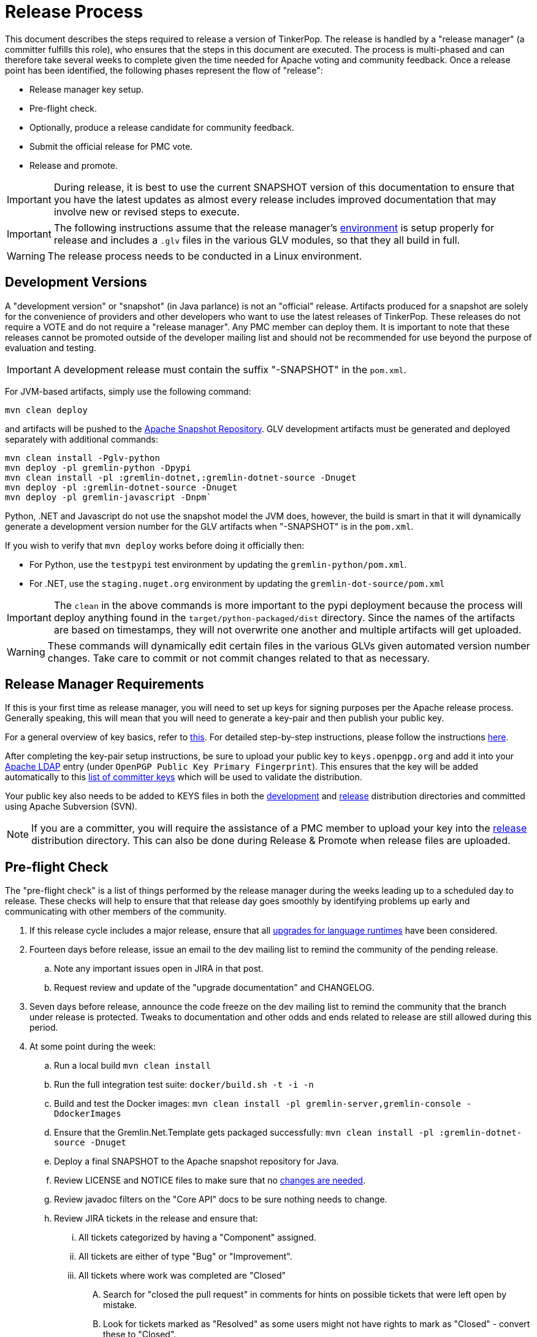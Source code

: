 ////
Licensed to the Apache Software Foundation (ASF) under one or more
contributor license agreements.  See the NOTICE file distributed with
this work for additional information regarding copyright ownership.
The ASF licenses this file to You under the Apache License, Version 2.0
(the "License"); you may not use this file except in compliance with
the License.  You may obtain a copy of the License at

  http://www.apache.org/licenses/LICENSE-2.0

Unless required by applicable law or agreed to in writing, software
distributed under the License is distributed on an "AS IS" BASIS,
WITHOUT WARRANTIES OR CONDITIONS OF ANY KIND, either express or implied.
See the License for the specific language governing permissions and
limitations under the License.
////
= Release Process

This document describes the steps required to release a version of TinkerPop.  The release is handled by a "release
manager" (a committer fulfills this role), who ensures that the steps in this document are executed. The process is
multi-phased and can therefore take several weeks to complete given the time needed for Apache voting and community
feedback.  Once a release point has been identified, the following phases represent the flow of "release":

* Release manager key setup.
* Pre-flight check.
* Optionally, produce a release candidate for community feedback.
* Submit the official release for PMC vote.
* Release and promote.

IMPORTANT: During release, it is best to use the current SNAPSHOT version of this documentation to ensure that you have
the latest updates as almost every release includes improved documentation that may involve new or revised steps to
execute.

IMPORTANT: The following instructions assume that the release manager's <<development-environment,environment>> is setup
properly for release and includes a `.glv` files in the various GLV modules, so that they all build in full.

WARNING: The release process needs to be conducted in a Linux environment.

== Development Versions

A "development version" or "snapshot" (in Java parlance) is not an "official" release. Artifacts produced for a
snapshot are solely for the convenience of providers and other developers who want to use the latest releases of
TinkerPop. These releases do not require a VOTE and do not require a "release manager". Any PMC member can deploy them.
It is important to note that these releases cannot be promoted outside of the developer mailing list and should not be
recommended for use beyond the purpose of evaluation and testing.

IMPORTANT: A development release must contain the suffix "-SNAPSHOT" in the `pom.xml`.

For JVM-based artifacts, simply use the following command:

[source,text]
mvn clean deploy

and artifacts will be pushed to the link:https://repository.apache.org/snapshots/[Apache Snapshot Repository]. GLV
development artifacts must be generated and deployed separately with additional commands:

[source,text]
----
mvn clean install -Pglv-python
mvn deploy -pl gremlin-python -Dpypi
mvn clean install -pl :gremlin-dotnet,:gremlin-dotnet-source -Dnuget
mvn deploy -pl :gremlin-dotnet-source -Dnuget
mvn deploy -pl gremlin-javascript -Dnpm`
----

Python, .NET and Javascript do not use the snapshot model the JVM does, however, the build is smart in that it will
dynamically generate a development version number for the GLV artifacts when "-SNAPSHOT" is in the `pom.xml`.

If you wish to verify that `mvn deploy` works before doing it officially then:

* For Python, use the `testpypi` test environment by updating the `gremlin-python/pom.xml`.
* For .NET, use the `staging.nuget.org` environment by updating the `gremlin-dot-source/pom.xml`

IMPORTANT: The `clean` in the above commands is more important to the pypi deployment because the process will deploy
anything found in the `target/python-packaged/dist` directory. Since the names of the artifacts are based on
timestamps, they will not overwrite one another and multiple artifacts will get uploaded.

WARNING: These commands will dynamically edit certain files in the various GLVs given automated version number changes.
Take care to commit or not commit changes related to that as necessary.

== Release Manager Requirements

If this is your first time as release manager, you will need to set up keys for signing purposes per the Apache
release process. Generally speaking, this will mean that you will need to generate a key-pair and then publish your
public key.

For a general overview of key basics, refer to link:https://www.apache.org/dev/release-signing.html#key-basics[this]. 
For detailed step-by-step instructions, please follow the instructions
link:https://www.apache.org/dev/openpgp.html#generate-key[here].

After completing the key-pair setup instructions, be sure to upload your public key to `keys.openpgp.org` and add it into your
link:https://id.apache.org[Apache LDAP] entry (under `OpenPGP Public Key Primary Fingerprint`). This ensures that the
key will be added automatically to this link:https://people.apache.org/keys/committer/[list of committer keys] which
will be used to validate the distribution.

Your public key also needs to be added to KEYS files in both the
link:https://dist.apache.org/repos/dist/dev/tinkerpop/KEYS[development] and
link:https://dist.apache.org/repos/dist/release/tinkerpop/KEYS[release] distribution directories and committed
using Apache Subversion (SVN).

NOTE: If you are a committer, you will require the assistance of a PMC member to upload
your key into the link:https://dist.apache.org/repos/dist/release/tinkerpop/KEYS[release] distribution directory. This
can also be done during Release & Promote when release files are uploaded.

== Pre-flight Check

The "pre-flight check" is a list of things performed by the release manager during the weeks leading up to a scheduled
day to release.  These checks will help to ensure that that release day goes smoothly by identifying problems up early
and communicating with other members of the community.

. If this release cycle includes a major release, ensure that all <<runtimes,upgrades for language runtimes>> have been considered.
. Fourteen days before release, issue an email to the dev mailing list to remind the community of the pending release.
.. Note any important issues open in JIRA in that post.
.. Request review and update of the "upgrade documentation" and CHANGELOG.
. Seven days before release, announce the code freeze on the dev mailing list to remind the community that the branch
under release is protected. Tweaks to documentation and other odds and ends related to release are still allowed
during this period.
. At some point during the week:
.. Run a local build `mvn clean install`
.. Run the full integration test suite: `docker/build.sh -t -i -n`
.. Build and test the Docker images: `mvn clean install -pl gremlin-server,gremlin-console -DdockerImages`
.. Ensure that the Gremlin.Net.Template gets packaged successfully: `mvn clean install -pl :gremlin-dotnet-source -Dnuget`
.. Deploy a final SNAPSHOT to the Apache snapshot repository for Java.
.. Review LICENSE and NOTICE files to make sure that no <<dependencies,changes are needed>>.
.. Review javadoc filters on the "Core API" docs to be sure nothing needs to change.
.. Review JIRA tickets in the release and ensure that:
... All tickets categorized by having a "Component" assigned.
... All tickets are either of type "Bug" or "Improvement".
... All tickets where work was completed are "Closed"
.... Search for "closed the pull request" in comments for hints on possible tickets that were left open by mistake.
.... Look for tickets marked as "Resolved" as some users might not have rights to mark as "Closed" - convert these to "Closed".
... All tickets not marked "Fixed", "Done", or "Implemented" for their Resolution should not have a Fix Version
assigned (use common sense when reviewing these tickets before removing the Fix Version as it is possible the incorrect
Resolution may have been assigned).
. When all documentation changes are in place, use `bin/publish-docs.sh` to deploy a final `SNAPSHOT` representation
of the docs and thus validate that there are no issues with the documentation generation process. Request review
of the published documentation on the dev mailing list.

== Release Candidate

A release candidate is an unofficial release that is represented by a tagged version in the Git repository.  It is
offered in cases where there is significant change in a particular version and the potential for upgrades and problems
might be high. Release candidates do not require a vote thread. Lazy consensus is acceptable for confirming their
deployment.

. `mvn clean install`
. `docker/build.sh -t -i -n`
. `bin/publish-docs.sh <username>` - note that under a release candidate the documentation is published as SNAPSHOT
. `mvn versions:set -DnewVersion=xx.yy.zz -DgenerateBackupPoms=false` to update the project files to reference a non-SNAPSHOT version
. `mvn clean install -DskipTests` to update GLV versions
.. Review `Gremlin.Net.csproj`, `Gremlin.Net.Template.csproj` and `Gremlin.Net.Template.nuspec` in `gremlin-dotnet`
.. Review `package.json` and `package-lock.json` in `gremlin-javascript` and in `gremlint`
. `pushd gremlin-console/bin; ln -fs ../target/apache-tinkerpop-gremlin-console-xx.yy.zz-standalone/bin/gremlin.sh gremlin.sh; popd`
. `git diff` and review the updated files
. `git commit -a -m "TinkerPop xx.yy.zz release"` and `git push`
. `git tag -a -m "TinkerPop xx.yy.zz release" xx.yy.zz` and `git push --tags`
. `mvn clean install`
. `mvn versions:set -DnewVersion=xx.yy.zz-SNAPSHOT -DgenerateBackupPoms=false` to go back to SNAPSHOT
. `mvn clean install -DskipTests` to update GLV versions
.. Review `Gremlin.Net.csproj`, `Gremlin.Net.Template.csproj` and `Gremlin.Net.Template.nuspec` in `gremlin-dotnet`
.. Review `package.json` and `package-lock.json` in `gremlin-javascript` and in `gremlint`
. `pushd gremlin-console/bin; ln -fs ../target/apache-tinkerpop-gremlin-console-xx.yy.zz-SNAPSHOT-standalone/bin/gremlin.sh gremlin.sh; popd`
. `git commit -a -m "Returned to xx.yy.zz-SNAPSHOT"` and `git push`
. Announce the release candidate to `dev` mailing list and await feedback
. Repeat as required or proceed to the next phase

Note that release candidates need not require the release of all artifacts. For example, if the risk is with one
particular GLV, then a release candidate can be prepared of just that particular artifact. In those cases, a tag on
the commit that represents the release candidate is sufficient and does not necessarily require that the versions
be bumped to reflect the actual "-rc" version. In other words, if preparing a release candidate for .NET, then there
is no need to go through the processing of bumping versions in Java artifacts and all GLVs. Nor is it necessary to
alter the version of .NET to include the release candidate versioning. It can simply be altered locally by the
release manager and deployed.

== PMC Vote

This section describes the process that process that prepares a release for VOTE by the community. If there are multiple
releases (as there usually are) being prepared, it may be best for downstream releases to wait for upstream releases
to complete their process to assure that no last minute commits are required to get the upstream release completed.
It is up to the discretion of the release managers to decide how they wish to proceed with respect to preparing releases
in parallel or in a more serial fashion.

. By this point, the testing performed during the code freeze should have validated the release.  If however there
are additional tests to perform that the release manager feels are relevant, they should be performed now. In other
words, there is no need to rebuild the `SNAPSHOT` yet another time unless there are circumstances that would call its
validity into question.
. Update `CHANGELOG.asciidoc`:
.. Update the release date - the release date is the date of the vote. Double check the header to be sure that it is
formatted properly - specifically, ensure that there is an asciidoc anchor of the format `[[release-x-y-z]]` above the
version/date header. The release date is the intended day of the vote and not necessarily when it happens (usually
falls on a Monday given the code freeze pattern that starts a week prior on a Friday). The release date for all
versions should be the same as the first release of the set even if the release vote does not begin on the same day.
In other words if 3.2.x has a vote date of "October, 1 2018" then 3.3.x should also have that date even if the vote
thread for 3.3.x doesn't start until the day after.
.. Generate the JIRA release notes report for the current version and append them to the `CHANGELOG.asciidoc`.
... Use an "advanced" search to filter out JIRA issues already released on other versions. For example:
`project = TINKERPOP and status = Closed AND fixVersion = 3.2.0 ORDER BY type, Id ASC`.
... Consider use of an "Excel" export to organize and prepare the JIRA tickets to be pasted to `CHANGELOG.asciidoc`.
This formula can help construct each line item for the CHANGELOG if column `A` is the issue number, `B` is the
issue title and `D` is the label field: `="* "&A2&" "&B2&(IF(D2="breaking"," \*(breaking)*",""))`
... Be sure to include a link to other versions in the `CHANGELOG.asciidoc` that were previously released while the
current release was under development as this new release will have those changes included within it. Please see
3.2.1 for an example.
.. Format "breaking" changes to be clearly marked (use JIRA and the "breaking" label to identify those - already accounted for if using the suggested formula above)
. Update "upgrade documentation":
.. Update the release date.
.. Update the link to `CHANGELOG.asciidoc` - this link may already be correct but will not exist until the repository is tagged.
. `mvn versions:set -DnewVersion=xx.yy.zz -DgenerateBackupPoms=false` to update project files to reference the non-SNAPSHOT version
. `mvn clean install -DskipTests` to update GLV versions
.. Review `Gremlin.Net.csproj`, `Gremlin.Net.Template.csproj` and `Gremlin.Net.Template.nuspec` in `gremlin-dotnet`
.. Review `package.json` and `package-lock.json` in `gremlin-javascript` and in `gremlint`
. `pushd gremlin-console/bin; ln -fs ../target/apache-tinkerpop-gremlin-console-xx.yy.zz-standalone/bin/gremlin.sh gremlin.sh; popd`
. `git diff` and review the updated files
. `mvn clean install` - need to build first so that the right version of the console is used with `bin/publish-docs.sh`
.. This step should update the Gremlin.Net project file and Gremlin Javascript package file with the newly bumped version.
. `bin/process-docs.sh` and validate the generated documentation locally. Don't rely on "BUILD SUCCESS" - scroll up
through logs to ensure there were no errors and view the HTML directly. Code blocks that did not execute properly have
a gray background and do not show the results of the commands. In the event of failure, especially with `GraphComputer`
related code examples, they best recourse is to take the time to test the example manually. While `process-docs.sh`
tries to output the errors it can often point out a red herring where running the example manually will immediately
showcase the problem. Unless you immediately know what is wrong, it is almost never a good idea to try to debug the
problem based on the error shown by `process-docs.sh`.
. `bin/publish-docs.sh <username>` - Note that this step requires no additional processing as the previous step handled
document generation and this step now merely needs to upload what was generated. Note that this step will be responsible
for generating javadoc.
. `mvn deploy -Papache-release -DcreateChecksum=true -DskipTests` - deploy signed artifacts with checksums to link:https://repository.apache.org/[Apache Nexus].
. Review generated artifacts (request another committer to review as well) then "close" the repo - if the repo is left open it will be automatically dropped after five days and closing the repo will allow it to stay available for a full ninety days which is more than enough time to complete a vote. Do NOT "release" the repository at this time.
. Upload artifacts to `https://dist.apache.org/repos/dist/dev/tinkerpop` for `[VOTE]` review.
.. Use `svn rm` to delete past versions that were up for review in the same line of code. In other words, if uploading 3.2.3 then remove instances of 3.2.2 or any other past 3.2.x releases.
.. `svn co --depth empty https://dist.apache.org/repos/dist/dev/tinkerpop/ dev` and `mkdir dev/xx.yy.zz`
.. `cp ~/.m2/repository/org/apache/tinkerpop/gremlin-console/xx.yy.zz/gremlin-console-xx.yy.zz-distribution.zip* dev/xx.yy.zz`
.. `cp ~/.m2/repository/org/apache/tinkerpop/gremlin-server/xx.yy.zz/gremlin-server-xx.yy.zz-distribution.zip* dev/xx.yy.zz`
.. `cp ~/.m2/repository/org/apache/tinkerpop/tinkerpop/xx.yy.zz/tinkerpop-xx.yy.zz-source-release.zip* dev/xx.yy.zz`
.. `cd dev/xx.yy.zz`
.. `rm -f *.md5`
.. `for file in *.sha1 ; do artifact=$(basename ${file} .sha1); sha512sum $artifact | awk '{print $1}' > ${artifact}.sha512; rm ${file}; done`
.. pass:[<code>ls * | xargs -n1 -I {} echo "mv apache-tinkerpop-{} {}" | sed -e 's/distribution/bin/' -e 's/source-release/src/' -e 's/tinkerpop-tinkerpop/tinkerpop/' -e s'/^\(.*\) \(.*\) \(.*\)$/\1 \3 \2/' | /bin/bash</code>]
.. `cd ..; svn add xx.yy.zz/; svn ci -m "TinkerPop xx.yy.zz release"`
. Execute `bin/validate-distribution.sh` and any other relevant testing.
. `git commit -a -m "TinkerPop xx.yy.zz release"` and push
. `git tag -a -m "TinkerPop xx.yy.zz release" xx.yy.zz` and `git push origin xx.yy.zz`
. Submit for `[VOTE]` at `dev@tinkerpop.apache.org` (see email template below)
. *Wait for vote acceptance* (72 hours)

== Release & Promote

NOTE: Certain steps can only be performed by a PMC member. If you are a committer, please enlist
the help of a PMC member for those steps.

. Login to link:https://repository.apache.org/[Apache Nexus] and release the previously closed repository.
. Deploy the GLVs
.. This build will likely occur from the tag for the release, so be sure to checkout the tag first before executing this step.
.. `mvn clean install -DskipTests -Dnuget`
.. `mvn deploy -pl gremlin-python -DskipTests -Dpypi`
.. `mvn deploy -pl :gremlin-dotnet-source -DskipTests -Dnuget`
.. `mvn deploy -pl gremlin-javascript -DskipTests -Dnpm`
... Consider direct deploy with `npm publish --otp <otp>` from `gremlin-javascript/src/main/javascript/gremlin-javascript/` - if using this method, ensure the `npm` version aligns with the one expected by the branch.
.. `mvn deploy -pl gremlint -DskipTests -Dnpm`
... Consider direct deploy with `npm publish --otp <otp>` from `gremlint/` - if using this method, ensure the `npm` version aligns with the one expected by the branch.
.. `git tag gremlin-go/vxx.yy.zz`
.. `git push origin gremlin-go/vxx.yy.zz`
.. `GOPROXY=proxy.golang.org go list -m github.com/apache/tinkerpop/gremlin-go/v3@vxx.yy.xx`
. Review the GLV releases
.. link:https://pypi.org/project/gremlinpython/[gremlin-python - PyPi]
.. link:https://www.nuget.org/packages/Gremlin.Net/[Gremlin.Net - nuget]
.. link:https://www.nuget.org/packages/Gremlin.Net.Template/[Gremlin.Net.Template - nuget]
.. link:https://www.npmjs.com/package/gremlin[gremlin - npm]
.. link:https://www.npmjs.com/package/gremlint[gremlint - npm]
.. link:https://pkg.go.dev/github.com/apache/tinkerpop/gremlin-go/v3[gremlin-go - go packages]
. Deploy the Docker images *(PMC member)*
.. `mvn deploy -pl gremlin-console -DskipTests -DdockerImages`
.. `mvn deploy -pl gremlin-server -DskipTests -DdockerImages`
. Review the deployed Docker images at link:https://hub.docker.com/r/tinkerpop/gremlin-console/[Console]
and link:https://hub.docker.com/r/tinkerpop/gremlin-server/[Server]
. `svn co --depth empty https://dist.apache.org/repos/dist/dev/tinkerpop dev; svn up dev/xx.yy.zz` *(PMC member)*
. `svn co --depth empty https://dist.apache.org/repos/dist/release/tinkerpop release; mkdir release/xx.yy.zz` *(PMC member)*
. Copy release files from `dev/xx.yy.zz` to `release/xx.yy.zz`. *(PMC member)*
. `cd release; svn add xx.yy.zz/; svn ci -m "TinkerPop xx.yy.zz release"` *(PMC member)*
. Wait for Apache Sonatype to sync the artifacts to link:https://repo1.maven.org/maven2/org/apache/tinkerpop/tinkerpop/[Maven Central].
. Report the release through link:https://reporter.apache.org/addrelease.html?tinkerpop[reporter.apache.org] (an email reminder should arrive shortly following the svn command above to do the release)
. Update homepage with references in `/site` to latest distribution and to other internal links elsewhere on the page.
.. Typically, this need only be done on the `master` branch as we only publish from there.
.. Update `index.html`.
.. Update `community.html`, specifically the version numbers for our official releases.
.. Update link:https://tinkerpop.apache.org/download.html[Downloads] page, when moving "Current Releases" to "Archived
Releases" recall that the hyperlink must change to point to version in the link:https://archive.apache.org/dist/tinkerpop/[Apache Archives].
.. Update `docs/gremlint/package.json` with the latest version of gremlint.
.. Preview changes locally with `bin/generate-home.sh` then commit changes to git.
. Wait for zip distributions to sync to the Apache mirrors (i.e ensure the download links work from a mirror).
. `bin/publish-home.sh <username>` to publish the updated web site with new releases.
. Execute `bin/update-current-docs.sh <username>` to migrate to the latest documentation set for `/current`.
. This step should only occur after the website is updated and all links are working. If there are releases present in
SVN that represents lines of code that are no longer under development, then remove those releases. In other words,
if `3.2.0` is present and `3.2.1` is released then remove `3.2.0`.  However, if `3.1.3` is present and that line of
code is still under potential development, it may stay.
. Announce release - see <<email-templates,templates>> for suggested form
.. Email `dev@`/`gremlin-users@` mailing lists
.. Tweet from `@apachetinkerpop` *(PMC member)*
.. Message the "Announcement" Discord channel *(PMC member)*

== Post-release Tasks

A number of administration tasks should be taken care of after the release is public. Some of these items can be
performed during the VOTE period at the release manager's discretion, though it may be wise to wait until a successful
VOTE is eminent before reopening development. When there are multiple release managers, it's best to coordinate these
tasks as one individual may simply just handle them all.

NOTE: Certain steps can only be performed by a PMC member. If you are a committer, please enlist
the help of a PMC member for those steps.

. Perform JIRA administration tasks *(PMC member)*:
.. "Release" the current version and set the "release date"
.. If there is to be a follow on release in the current line of code, create that new version specifying the "start date"
. Prepare Git administration tasks. Apply the following steps as needed per release branch:
.. Make the appropriate branching changes as required by the release and bump the version to `SNAPSHOT` with
`mvn versions:set -DnewVersion=xx.yy.zz-SNAPSHOT -DgenerateBackupPoms=false`.
. `mvn clean install -DskipTests` to update GLV versions
.. Review `Gremlin.Net.csproj`, `Gremlin.Net.Template.csproj` and `Gremlin.Net.Template.nuspec` in `gremlin-dotnet`
.. Review `package.json` and `package-lock.json` in `gremlin-javascript` and in `gremlint`
.. `pushd gremlin-console/bin; ln -fs ../target/apache-tinkerpop-gremlin-console-xx.yy.zz-SNAPSHOT-standalone/bin/gremlin.sh gremlin.sh; popd`
.. Update CHANGELOG and upgrade docs to have the appropriate headers for the next version.
.. `mvn clean install -DskipTests` - need to build first so that the right version of the console is used with `bin/publish-docs.sh`
.. `mvn deploy -DskipTests` - deploy the new `SNAPSHOT`
.. `bin/process-docs.sh` and validate the generated `SNAPSHOT` documentation locally and then `bin/publish-docs.sh <username>`
.. Commit and push the `SNAPSHOT` changes to git
. Examine the `future.asciidoc` and update the "Roadmap" as needed.
. Update the version numbers in `pull_request_template.md`.
. Send email to advise that code freeze is lifted.
. Consider the changes made to Gremlin and determine if the community needs to organize a PR to [DefinitelyTyped](https://github.com/DefinitelyTyped/DefinitelyTyped/tree/master/types/gremlin) to keep TypeScript up to date.
. Ensure that the GLV examples compile and run with the latest image and dependencies: `bin/run-examples.sh`.
.. Make changes as necessary to update the examples.
. Update root-level GLV examples to use the new release version:
.. Update version numbers in `glv-examples/gremlin-java/pom.xml` to reference the new release version
.. Update version numbers in `glv-examples/gremlin-javascript/package.json` to reference the new release version  
.. Update version numbers in `glv-examples/gremlin-python/requirements.txt` to reference the new release version
.. Update version numbers in `glv-examples/gremlin-dotnet/*/\*.csproj` to reference the new release version
.. Update version numbers in `glv-examples/gremlin-go/go.mod` to reference the new release version
.. Test that all root-level examples work correctly with the new published versions
. Generate a list of dead branches that will be automatically deleted and post them as a DISCUSS thread for review, then once consensus is reached removed those branches.
. Set up the IO tests for the current `SNAPSHOT` as discussed in the <<io,IO Documentation and Testing Section>>

Apache provides access to download statistics for release link:https://logging1-he-de.apache.org/stats/[here].

[[email-templates]]
== Email Templates

=== Release VOTE

[source,text]
----
Subject: [VOTE] TinkerPop xx.yy.zz Release

Hello,

We are happy to announce that TinkerPop xx.yy.zz is ready for release.

The release artifacts can be found at this location:
	https://dist.apache.org/repos/dist/dev/tinkerpop/xx.yy.zz/

The source distribution is provided by:
	apache-tinkerpop-xx.yy.zz-src.zip

Two binary distributions are provided for user convenience:
	apache-tinkerpop-gremlin-console-xx.yy.zz-bin.zip
	apache-tinkerpop-gremlin-server-xx.yy.zz-bin.zip

The GPG key used to sign the release artifacts is available at:
    https://dist.apache.org/repos/dist/dev/tinkerpop/KEYS

The online docs can be found here:
	https://tinkerpop.apache.org/docs/xx.yy.zz/ (user docs)
	https://tinkerpop.apache.org/docs/xx.yy.zz/upgrade/ (upgrade docs)
	https://tinkerpop.apache.org/javadocs/xx.yy.zz/core/ (core javadoc)
	https://tinkerpop.apache.org/javadocs/xx.yy.zz/full/ (full javadoc)
	https://tinkerpop.apache.org/dotnetdocs/xx.yy.zz/ (.NET API docs)
	https://tinkerpop.apache.org/jsdocs/xx.yy.zz/ (Javascript API docs)

The Git tag can be found here:
	https://github.com/apache/tinkerpop/tree/xx.yy.zz

The release notes are available here:
	https://github.com/apache/tinkerpop/blob/xx.yy.zz/CHANGELOG.asciidoc

The [VOTE] will be open for the next 72 hours --- closing <DayOfTheWeek> (<Month> <Day> <Year>) at <Time> <TimeZone>.

My vote is +1.

Thank you very much,
<TinkerPop Committer Name>
----

=== Release RESULT VOTE

[source,text]
----
Subject: [RESULT][VOTE] TinkerPop xx.yy.zz Release

This vote is now closed with a total of X +1s, no +0s and no -1s. The results are:

BINDING VOTES:

+1  (X -- list of voters)
0   (0)
-1  (0)

NON-BINDING VOTES:

+1 (X -- list of voters)
0  (0)
-1 (0)

Thank you very much,
<TinkerPop Committer Name>
----

=== General Release Announcement

The template below refers to the "name of release line" and the "release line logo". Every release line has a name
and logo. For example, 3.1.x had the name, "A 187 On The Undercover Gremlinz" and the logo shown
link:https://tinkerpop.apache.org/docs/x.y.z/upgrade/#_tinkerpop_3_1_0[here] in the upgrade documentation.

[source,text]
----
Subject: Apache TinkerPop xx.yy.zz Released: [name of release line]

Hello,

Apache TinkerPop xx.yy.zz has just been released. [some text to introduce the release - e.g. whether or not
there is breaking change, an important game-changing feature or two, etc.]

The release artifacts can be found at this location:

https://www.apache.org/dyn/closer.lua/tinkerpop/xx.yy.zz/apache-tinkerpop-gremlin-console-xx.yy.zz-bin.zip
https://www.apache.org/dyn/closer.lua/tinkerpop/xx.yy.zz/apache-tinkerpop-gremlin-server-xx.yy.zz-bin.zip
https://www.apache.org/dyn/closer.lua/tinkerpop/xx.yy.zz/apache-tinkerpop-xx.yy.zz-src.zip

The online docs can be found here:

https://tinkerpop.apache.org/docs/xx.yy.zz/reference/ (user docs)
https://tinkerpop.apache.org/docs/xx.yy.zz/upgrade/#_tinkerpop_xx_yy_zz (upgrade docs)
https://tinkerpop.apache.org/javadocs/xx.yy.zz/core/ (core javadoc)
https://tinkerpop.apache.org/javadocs/xx.yy.zz/full/ (full javadoc)
https://tinkerpop.apache.org/dotnetdocs/xx.yy.zz/ (.NET API docs)
https://tinkerpop.apache.org/jsdocs/xx.yy.zz/ (Javascript API docs)

The release notes are available here:

https://github.com/apache/tinkerpop/blob/xx.yy.zz/CHANGELOG.asciidoc#release-xx-yy-zz

The Central Maven repo has sync'd as well:

https://repo1.maven.org/maven2/org/apache/tinkerpop/tinkerpop/xx.yy.zz/

Go artifacts are available via Go Package Manager:

https://pkg.go.dev/github.com/apache/tinkerpop/gremlin-go/v3@xx.yy.zz

Python artifacts are available in pypi:

https://pypi.python.org/pypi/gremlinpython/xx.yy.zz

.NET artifacts are available in NuGet:

https://www.nuget.org/packages/Gremlin.Net/xx.yy.zz
https://www.nuget.org/packages/Gremlin.Net.Template/xx.yy.zz

Javascript artifacts are available in npm:

https://www.npmjs.com/package/gremlin/v/xx.yy.zz

Gremlint is available in npm:

https://www.npmjs.com/package/gremlint/v/xx.yy.zz

Docker images for Gremlin Console and Gremlin Server can be found on Docker
Hub:

https://hub.docker.com/u/tinkerpop/

[include the release line logo image]
----

=== Standard Tweet Text

The tweet from `@apachetinkerpop` doesn't need to really adhere to any specific format necessarily, but for general
patch releases, the following simple text is common:

[source,text]
----
Apache TinkerPop xx.yy.zz Released. [name of release] [link to gremlin-users announcement] #graphdb #nosql
----

Remember to include the picture for the release with the tweet.
